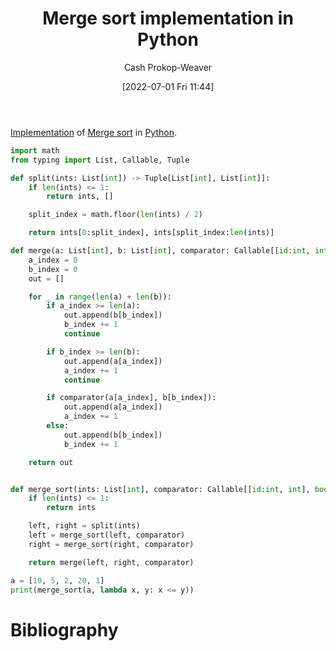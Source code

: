 :PROPERTIES:
:ID:       d87d7e23-c861-4cec-adf8-c19125cc6327
:LAST_MODIFIED: [2023-09-06 Wed 08:12]
:END:
#+title: Merge sort implementation in Python
#+hugo_custom_front_matter: :slug "d87d7e23-c861-4cec-adf8-c19125cc6327"
#+author: Cash Prokop-Weaver
#+date: [2022-07-01 Fri 11:44]
#+filetags: :concept:

[[id:ef37e8fc-651f-4577-8a68-3bdb0c919928][Implementation]] of [[id:4ad76968-7e82-4d68-b8fa-ff6059f3c843][Merge sort]] in [[id:27b0e33a-6754-40b8-99d8-46650e8626aa][Python]].

#+begin_src python :results output
import math
from typing import List, Callable, Tuple

def split(ints: List[int]) -> Tuple[List[int], List[int]]:
    if len(ints) <= 1:
        return ints, []

    split_index = math.floor(len(ints) / 2)

    return ints[0:split_index], ints[split_index:len(ints)]

def merge(a: List[int], b: List[int], comparator: Callable[[id:int, int], bool]) -> List[int]:
    a_index = 0
    b_index = 0
    out = []

    for _ in range(len(a) + len(b)):
        if a_index >= len(a):
            out.append(b[b_index])
            b_index += 1
            continue

        if b_index >= len(b):
            out.append(a[a_index])
            a_index += 1
            continue

        if comparator(a[a_index], b[b_index]):
            out.append(a[a_index])
            a_index += 1
        else:
            out.append(b[b_index])
            b_index += 1

    return out


def merge_sort(ints: List[int], comparator: Callable[[id:int, int], bool]) -> None:
    if len(ints) <= 1:
        return ints

    left, right = split(ints)
    left = merge_sort(left, comparator)
    right = merge_sort(right, comparator)

    return merge(left, right, comparator)

a = [10, 5, 2, 20, 1]
print(merge_sort(a, lambda x, y: x <= y))
#+end_src

#+RESULTS:
: [1, 2, 5, 10, 20]

* Flashcards :noexport:
:PROPERTIES:
:ANKI_DECK: Default
:END:



* Bibliography
#+print_bibliography:
